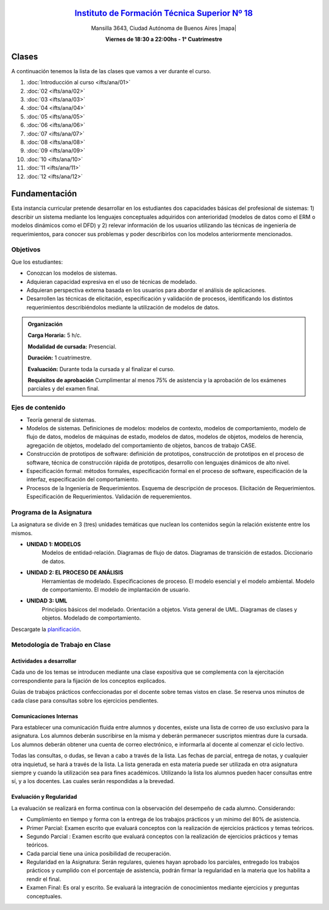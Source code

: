 .. title: Análisis de Sistemas
.. slug: ifts/ana
.. date: 2016-04-09 10:50:49 UTC-03:00
.. tags:
.. category:
.. link:
.. description:
.. type: text

.. class:: align-center

`Instituto de Formación Técnica Superior Nº 18 <http://www.ifts18.edu.ar>`_
===========================================================================

.. class:: lead

    Mansilla 3643, Ciudad Autónoma de Buenos Aires |mapa|

    **Viernes de 18:30 a 22:00hs - 1° Cuatrimestre**

.. |mapa| raw:: html

    <a href="http://www.openstreetmap.org/#map=19/-34.61421/-58.42197&layers=N" target="_blank"><i class="fa fa-map-marker"></i> mapa</a>

.. class:: row

.. class:: col-md-4

.. raw:: html

    <a href="http://listas.bitson.com.ar/listinfo/diagramacion" target="_blank" class="feature-link text-center">
        <div class="feature-icon feature-icon-static">
            <span class="fa-stack fa-3x">
                <i class="fa fa-circle fa-stack-2x"></i>
                <i class="fa fa-envelope fa-stack-1x fa-inverse"></i>
            </span>
            Lista de Correo
        </div>
    </a>

.. class:: col-md-4

.. raw:: html


    <a href="https://docs.google.com/spreadsheets/d/1UPN29JBf2eXz-SsG4iCtbwys6G0NHnO-qFZIoAhP8-4/pubhtml?gid=19&single=true" target="_blank" class="feature-link text-center">
        <div class="feature-icon feature-icon-static">
            <span class="fa-stack fa-3x">
                <i class="fa fa-circle fa-stack-2x"></i>
                <i class="fa fa-th-list fa-stack-1x fa-inverse"></i>
            </span>
            Lista de Alumnos
        </div>
    </a>

.. class:: col-md-4

.. raw:: html

    <a href="/ifts/ana/cal" target="_blank" class="feature-link text-center">
        <div class="feature-icon feature-icon-static">
            <span class="fa-stack fa-3x">
                <i class="fa fa-circle fa-stack-2x"></i>
                <i class="fa fa-calendar fa-stack-1x fa-inverse"></i>
            </span>
            Calendario
        </div>
    </a>

.. class:: row

.. class:: col-md-12

Clases
======

A continuación tenemos la lista de las clases que vamos a ver durante el curso.

#. :doc:`Introducción al curso <ifts/ana/01>`
#. :doc:`02 <ifts/ana/02>`
#. :doc:`03 <ifts/ana/03>`
#. :doc:`04 <ifts/ana/04>`
#. :doc:`05 <ifts/ana/05>`
#. :doc:`06 <ifts/ana/06>`
#. :doc:`07 <ifts/ana/07>`
#. :doc:`08 <ifts/ana/08>`
#. :doc:`09 <ifts/ana/09>`
#. :doc:`10 <ifts/ana/10>`
#. :doc:`11 <ifts/ana/11>`
#. :doc:`12 <ifts/ana/12>`


Fundamentación
==============

Esta instancia curricular pretende desarrollar en los estudiantes dos
capacidades básicas del profesional de sistemas: 1) describir un sistema
mediante los lenguajes conceptuales adquiridos con anterioridad (modelos de
datos como el ERM o modelos dinámicos como el DFD) y 2) relevar información de
los usuarios utilizando las técnicas de ingeniería de requerimientos, para
conocer sus problemas y poder describirlos con los modelos
anteriormente mencionados.

.. class:: col-md-6

Objetivos
---------

Que los estudiantes:

* Conozcan los modelos de sistemas.
* Adquieran capacidad expresiva en el uso de técnicas de modelado.
* Adquieran perspectiva externa basada en los usuarios para abordar el análisis de aplicaciones.
* Desarrollen las técnicas de elicitación, especificación y validación de procesos, identificando los distintos requerimientos describiéndolos mediante la utilización de modelos de datos.

.. admonition:: Organización

    **Carga Horaria:** 5 h/c.

    **Modalidad de cursada:** Presencial.

    **Duración:** 1 cuatrimestre.

    **Evaluación:** Durante toda la cursada y al finalizar el curso.

    **Requisitos de aprobación** Cumplimentar al menos 75% de asistencia y la
    aprobación de los exámenes parciales y del examen final.


.. class:: col-md-6

Ejes de contenido
-----------------

* Teoría general de sistemas.
* Modelos de sistemas. Definiciones de modelos: modelos de contexto, modelos de comportamiento, modelo de flujo de datos, modelos de máquinas de estado, modelos de datos, modelos de objetos, modelos de herencia, agregación de objetos, modelado del comportamiento de objetos, bancos de trabajo CASE.
* Construcción de prototipos de software: definición de prototipos, construcción de prototipos en el proceso de software, técnica de construcción rápida de prototipos, desarrollo con lenguajes dinámicos de alto nivel.
* Especificación formal: métodos formales, especificación formal en el proceso de software, especificación de la interfaz, especificación del comportamiento.
* Procesos de la Ingeniería de Requerimientos. Esquema de descripción de procesos. Elicitación de Requerimientos. Especificación de Requerimientos. Validación de requeremientos.

.. class:: col-md-12

Programa de la Asignatura
-------------------------
La asignatura se divide en 3 (tres) unidades temáticas que nuclean los
contenidos según la relación existente entre los mismos.

* **UNIDAD 1: MODELOS**
    Modelos de entidad-relación. Diagramas de flujo de datos. Diagramas de transición de estados.
    Diccionario de datos.
* **UNIDAD 2: EL PROCESO DE ANÁLISIS**
    Herramientas de modelado. Especificaciones de proceso. El modelo esencial y el modelo ambiental.
    Modelo de comportamiento. El modelo de implantación de usuario.
* **UNIDAD 3: UML**
    Principios básicos del modelado. Orientación a objetos. Vista general de UML. Diagramas de clases y objetos. Modelado de comportamiento.

Descargate la planificación_.

.. _planificación: /ana/planificacion.pdf

.. class:: col-md-12

Metodología de Trabajo en Clase
-------------------------------

Actividades a desarrollar
~~~~~~~~~~~~~~~~~~~~~~~~~

Cada uno de los temas se introducen mediante una clase expositiva que se
complementa con la ejercitación correspondiente para la fijación de los
conceptos explicados.

Guías de trabajos prácticos confeccionadas por el docente sobre temas vistos en
clase. Se reserva unos minutos de cada clase para consultas sobre los ejercicios
pendientes.

Comunicaciones Internas
~~~~~~~~~~~~~~~~~~~~~~~

Para establecer una comunicación fluida entre alumnos y docentes, existe una
lista de correo de uso exclusivo para la asignatura. Los alumnos deberán
suscribirse en la misma y deberán permanecer suscriptos mientras dure la
cursada. Los alumnos deberán obtener una cuenta de correo electrónico, e
informarla al docente al comenzar el ciclo lectivo.

Todas las consultas, o dudas, se llevan a cabo a través de la lista. Las fechas
de parcial, entrega de notas, y cualquier otra inquietud, se hará a través de la
lista. La lista generada en esta materia puede ser utilizada en otra asignatura
siempre y cuando la utilización sea para fines académicos. Utilizando la lista
los alumnos pueden hacer consultas entre sí, y a los docentes. Las cuales serán
respondidas a la brevedad.

Evaluación y Regularidad
~~~~~~~~~~~~~~~~~~~~~~~~

La evaluación se realizará en forma continua con la observación del desempeño de
cada alumno. Considerando:

- Cumplimiento en tiempo y forma con la entrega de los trabajos prácticos y un mínimo del 80% de asistencia.
- Primer Parcial: Examen escrito que evaluará conceptos con la realización de ejercicios prácticos y temas teóricos.
- Segundo Parcial : Examen escrito que evaluará conceptos con la realización de ejercicios prácticos y temas teóricos.
- Cada parcial tiene una única posibilidad de recuperación.
- Regularidad en la Asignatura: Serán regulares, quienes hayan aprobado los parciales, entregado los trabajos prácticos y cumplido con el porcentaje de asistencia, podrán firmar la regularidad en la materia que los habilita a rendir el final.
- Examen Final: Es oral y escrito. Se evaluará la integración de conocimientos mediante ejercicios y  preguntas conceptuales.
